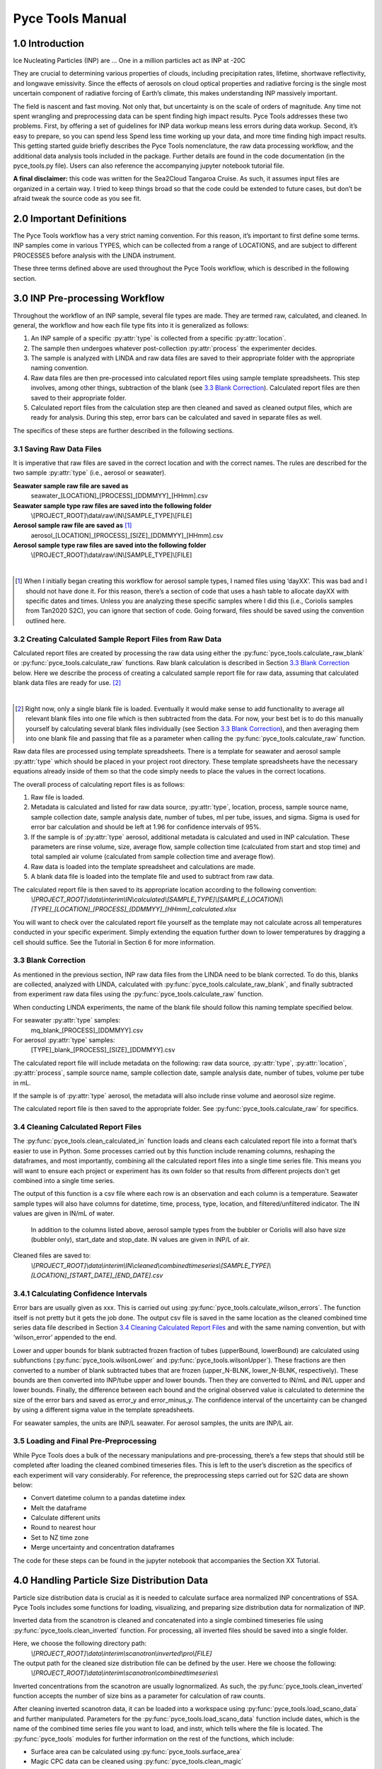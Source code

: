 Pyce Tools Manual
======================================

1.0 Introduction
-----------------

Ice Nucleating Particles (INP) are … One in a million particles act as INP at -20C

They are crucial to determining various properties of clouds, including precipitation rates, lifetime, shortwave reflectivity, and longwave emissivity. Since the effects of aerosols on cloud optical properties and radiative forcing is the single most uncertain component of radiative forcing of Earth’s climate, this makes understanding INP massively important.

The field is nascent and fast moving. Not only that, but uncertainty is on the scale of orders of magnitude.  Any time not spent wrangling and preprocessing data can be spent finding high impact results. Pyce Tools addresses these two problems. First, by offering a set of guidelines for INP data workup means less errors during data workup. Second, it’s easy to prepare, so you can spend less Spend less time working up your data, and more time finding high impact results.
This getting started guide briefly describes the Pyce Tools nomenclature, the raw data processing workflow, and the additional data analysis tools included in the package. Further details are found in the code documentation (in the pyce_tools.py file). Users can also reference the accompanying jupyter notebook tutorial file.

**A final disclaimer:** this code was written for the Sea2Cloud Tangaroa Cruise. As such, it assumes input files are organized in a certain way. I tried to keep things broad so that the code could be extended to future cases, but don’t be afraid tweak the source code as you see fit.

2.0 Important Definitions
-------------------------
The Pyce Tools workflow has a very strict naming convention. For this reason, it’s important to first define some terms. INP samples come in various TYPES, which can be collected from a range of LOCATIONS, and are subject to different PROCESSES before analysis with the LINDA instrument.

.. py:attribute:: type

    [*aerosol, seawater, mq*] the category of the INP sample. This is most generally either seawater or aerosol. Note that if the sample is a seawater blank, it is defined as ‘mq’. If the sample is an aerosol blank, it is still classified as aerosol, since the blank used is a filter.


.. py:attribute:: location

    [*uway, wboatsml, wboatssw, bubbler, coriolis*] where the sample was collected. For instance, seawater type samples can come from the boat’s underway (uway) or from workboat deployments (wboat). Workboat measurements are further specified as either wboatsml or wboatssw depending on where in the water column the sample originated. Aerosol type INP samples can come from a bubbler, coriolis, or ambient measurements. For blanks samples, the location options are bubbler, Coriolis, mq, mq_wboat. This is kind of a weird naming convention. Sorry.


.. py:attribute:: process
    
     [*uf, f*] a technique used on an INP sample to gather more information. Possible processes include heating the sample or filtering it. Others include H2O2 but we do not do that in these samples. The way the code is written currently is that the process of either filtering or leaving samples unfiltered is described in the sample name, while heated and unheated is implicitly assumed to have been conducted during initial sample analysis. For this reason, only UF/F is specified in sample names.

These three terms defined above are used throughout the Pyce Tools workflow, which is described in the following section.

3.0 INP Pre-processing Workflow
--------------------------------
Throughout the workflow of an INP sample, several file types are made. They are termed raw, calculated, and cleaned. In general, the workflow and how each file type fits into it is generalized as follows:

1.	An INP sample of a specific :py:attr:`type` is collected from a specific :py:attr:`location`.
2.	The sample then undergoes whatever post-collection :py:attr:`process` the experimenter decides.
3.	The sample is analyzed with LINDA and raw data files are saved to their appropriate folder with the appropriate naming convention.
4.	Raw data files are then pre-processed into calculated report files using sample template spreadsheets. This step involves, among other things, subtraction of the blank (see `3.3 Blank Correction`_). Calculated report files are then saved to their appropriate folder.
5.	Calculated report files from the calculation step are then cleaned and saved as cleaned output files, which are ready for analysis. During this step, error bars can be calculated and saved in separate files as well.

The specifics of these steps are further described in the following sections.

3.1 Saving Raw Data Files
^^^^^^^^^^^^^^^^^^^^^^^^^^

It is imperative that raw files are saved in the correct location and with the correct names. The rules are described for the two sample :py:attr:`type` (i.e., aerosol or seawater).

**Seawater sample raw file are saved as**
    seawater_[LOCATION]_[PROCESS]_[DDMMYY]_[HHmm].csv

**Seawater sample type raw files are saved into the following folder**
    \\[PROJECT_ROOT]\\data\\raw\\IN\\[SAMPLE_TYPE]\\[FILE]

**Aerosol sample raw file are saved as** [#]_
    aerosol_[LOCATION]_[PROCESS]_[SIZE]_[DDMMYY]_[HHmm].csv

**Aerosol sample type raw files are saved into the following folder** 
    \\[PROJECT_ROOT]\\data\\raw\\IN\\[SAMPLE_TYPE]\\[FILE]

   
|

.. [#] When I initially began creating this workflow for aerosol sample types, I named files using ‘dayXX’. This was bad and I should not have done it. For this reason, there’s a section of code that uses a hash table to allocate dayXX with specific dates and times. Unless you are analyzing these specific samples where I did this (i.e., Coriolis samples from Tan2020 S2C), you can ignore that section of code. Going forward, files should be saved using the convention outlined here.

3.2 Creating Calculated Sample Report Files from Raw Data
^^^^^^^^^^^^^^^^^^^^^^^^^^^^^^^^^^^^^^^^^^^^^^^^^^^^^^^^^^
Calculated report files are created by processing the raw data using either the :py:func:`pyce_tools.calculate_raw_blank` or :py:func:`pyce_tools.calculate_raw` functions. Raw blank calculation is described in Section `3.3 Blank Correction`_ below. Here we describe the process of creating a calculated sample report file for raw data, assuming that calculated blank data files are ready for use. [#]_

|

.. [#] Right now, only a single blank file is loaded. Eventually it would make sense to add functionality to average all relevant blank files into one file which is then subtracted from the data. For now, your best bet is to do this manually yourself by calculating several blank files individually (see Section `3.3 Blank Correction`_), and then averaging them into one blank file and passing that file as a parameter when calling the :py:func:`pyce_tools.calculate_raw` function.

Raw data files are processed using template spreadsheets. There is a template for seawater and aerosol sample :py:attr:`type` which should be placed in your project root directory. These template spreadsheets have the necessary equations already inside of them so that the code simply needs to place the values in the correct locations. 

The overall process of calculating report files is as follows: 

1.	Raw file is loaded. 
2.	Metadata is calculated and listed for raw data source, :py:attr:`type`, location, process, sample source name, sample collection date, sample analysis date, number of tubes, ml per tube, issues, and sigma. Sigma is used for error bar calculation and should be left at 1.96 for confidence intervals of 95%.
3.	If the sample is of :py:attr:`type` aerosol, additional metadata is calculated and used in INP calculation. These parameters are rinse volume, size, average flow, sample collection time (calculated from start and stop time) and total sampled air volume (calculated from sample collection time and average flow).
4.	Raw data is loaded into the template spreadsheet and calculations are made. 
5.	A blank data file is loaded into the template file and used to subtract from raw data. 

The calculated report file is then saved to its appropriate location according to the following convention:  
    *\\[PROJECT_ROOT]\\data\\interim\\IN\\calculated\\[SAMPLE_TYPE]\\[SAMPLE_LOCATION]\\[TYPE]_[LOCATION]_[PROCESS]_[DDMMYY]_[HHmm]_calculated.xlsx*

You will want to check over the calculated report file yourself as the template may not calculate across all temperatures conducted in your specific experiment. Simply extending the equation further down to lower temperatures by dragging a cell should suffice. See the Tutorial in Section 6 for more information.


3.3 Blank Correction
^^^^^^^^^^^^^^^^^^^^
As mentioned in the previous section, INP raw data files from the LINDA need to be blank corrected. To do this, blanks are collected, analyzed with LINDA, calculated with :py:func:`pyce_tools.calculate_raw_blank`, and finally subtracted from experiment raw data files using the :py:func:`pyce_tools.calculate_raw` function.

When conducting LINDA experiments, the name of the blank file should follow this naming template specified below.

For seawater :py:attr:`type` samples:
    mq_blank_[PROCESS]_[DDMMYY].csv

For aerosol :py:attr:`type` samples:
    [TYPE]_blank_[PROCESS]_[SIZE]_[DDMMYY].csv


The calculated report file will include metadata on the following: raw data source, :py:attr:`type`, :py:attr:`location`, :py:attr:`process`, sample source name, sample collection date, sample analysis date, number of tubes, volume per tube in mL.

If the sample is of :py:attr:`type` aerosol, the metadata will also include rinse volume and aeorosol size regime.

The calculated report file is then saved to the appropriate folder. See :py:func:`pyce_tools.calculate_raw` for specifics.

3.4 Cleaning Calculated Report Files
^^^^^^^^^^^^^^^^^^^^^^^^^^^^^^^^^^^^^

The :py:func:`pyce_tools.clean_calculated_in` function loads and cleans each calculated report file into a format that’s easier to use in Python. Some processes carried out by this function include renaming columns, reshaping the dataframes, and most importantly, combining all the calculated report files into a single time series file. This means you will want to ensure each project or experiment has its own folder so that results from different projects don't get combined into a single time series. 

The output of this function is a csv file where each row is an observation and each column is a temperature. Seawater sample types will also have columns for datetime, time, process, type, location, and filtered/unfiltered indicator. The IN values are given in IN/mL of water.
 
 In addition to the columns listed above, aerosol sample types from the bubbler or Coriolis will also have size (bubbler only), start_date and stop_date. IN values are given in INP/L of air.

Cleaned files are saved to: 
    *\\[PROJECT_ROOT]\\data\\interim\\IN\\cleaned\\combinedtimeseries\\[SAMPLE_TYPE]\\[LOCATION]_[START_DATE]_[END_DATE].csv*

3.4.1 Calculating Confidence Intervals
^^^^^^^^^^^^^^^^^^^^^^^^^^^^^^^^^^^^^^
Error bars are usually given as xxx. This is carried out using :py:func:`pyce_tools.calculate_wilson_errors`. The function itself is not pretty but it gets the job done. The output csv file is saved in the same location as the cleaned combined time series data file described in Section `3.4 Cleaning Calculated Report Files`_ and with the same naming convention, but with ‘wilson_error’ appended to the end.

Lower and upper bounds for blank subtracted frozen fraction of tubes (upperBound, lowerBound) are calculated using subfunctions (:py:func:`pyce_tools.wilsonLower` and :py:func:`pyce_tools.wilsonUpper`). These fractions are then converted to a number of blank subtracted tubes that are frozen (upper_N-BLNK, lower_N-BLNK, respectively). These bounds are then converted into INP/tube upper and lower bounds. Then they are converted to IN/mL and IN/L upper and lower bounds. Finally, the difference between each bound and the original observed value is calculated to determine the size of the error bars and saved as error_y and error_minus_y. The confidence interval of the uncertainty can be changed by using a different sigma value in the template spreadsheets.

For seawater samples, the units are INP/L seawater. For aerosol samples, the units are INP/L air.

3.5 Loading and Final Pre-Preprocessing
^^^^^^^^^^^^^^^^^^^^^^^^^^^^^^^^^^^^^^^^

While Pyce Tools does a bulk of the necessary manipulations and pre-processing, there’s a few steps that should still be completed after loading the cleaned combined timeseries files. This is left to the user’s discretion as the specifics of each experiment will vary considerably. For reference, the preprocessing steps carried out for S2C data are shown below:

- Convert datetime column to a pandas datetime index
- Melt the dataframe 
- Calculate different units
- Round to nearest hour
- Set to NZ time zone
- Merge uncertainty and concentration dataframes

The code for these steps can be found in the jupyter notebook that accompanies the Section XX Tutorial.

4.0 Handling Particle Size Distribution Data
---------------------------------------------
Particle size distribution data is crucial as it is needed to calculate surface area normalized INP concentrations of SSA. Pyce Tools includes some functions for loading, visualizing, and preparing size distribution data for normalization of INP.

Inverted data from the scanotron is cleaned and concatenated into a single combined timeseries file  using :py:func:`pyce_tools.clean_inverted` function. For processing, all inverted files should be saved into a single folder. 

Here, we choose the following directory path:
    *\\[PROJECT_ROOT]\\data\\interim\\scanotron\\inverted\\pro\\[FILE]*
The output path for the cleaned size distribution file can be defined by the user. Here we choose the following:
    *\\[PROJECT_ROOT]\\data\\interim\\scanotron\\combinedtimeseries\\*

Inverted concentrations from the scanotron are usually lognormalized. As such, the :py:func:`pyce_tools.clean_inverted` function accepts the number of size bins as a parameter for calculation of raw counts.

After cleaning inverted scanotron data, it can be loaded into a workspace using :py:func:`pyce_tools.load_scano_data` and further manipulated. Parameters for the :py:func:`pyce_tools.load_scano_data` function include dates, which is the name of the combined time series file you want to load, and instr, which tells where the file is located. 
The :py:func:`pyce_tools` modules for further information on the rest of the functions, which include:

- Surface area can be calculated using :py:func:`pyce_tools.surface_area`
- Magic CPC data can be cleaned using :py:func:`pyce_tools.clean_magic`
- Create plots using :py:func:`pyce_tools.plot_number_dist` and :py:func:`pyce_tools.plot_surface_dist`

5.0 Analysis
-------------

Pyce Tools currently has functions for several basic analyses. In the following section, we will describe them. See the tutorial attached for a complete overview of how to use them.

5.1 Creating INP Objects
^^^^^^^^^^^^^^^^^^^^^^^^^
Analysis of INP data is achieved using the INP class. An INP class object consists of INP data of a single type from a single location, a uway_bio dataframe consisting of observations from the ships underway, and a cyto_bio dataframe which can have further biology data from any location. In this way, we have a final INP object consisting of INP data from a specific location and of a certain type, which will contain multiple processes and temperatures and filtered/unfiltered states. 

See the tutorial for how to construct an INP class object from data. INP objects are instantiated when given an inp_type, inp_location, cyto_location, a cyto_data dataframe, a uway_bio dataframe, and an inp_data dataframe. See the pyce_tools.py file for in depth details.

It is important that the index in the INP dataframe be titled ‘datetime’ and be a datetime object. Code for how to do this is found in the tutorial section. Note that you can pass in a dataframe consisting of multiple locations and types, but the code will automatically keep only the data that corresponds to your selected type and location as defined when instantiating the object.

The uway_bio dataframe can include any data. The only requirements are that the index is a datetime object with the name ‘datetime’ so that it can be lined up correctly with the INP observations and a location column is defined.

The cyto_data dataframe will look similar to the uway_bio dataframe. Again, you can pass in a cyto_bio dataframe that contains a mixture of locations, but the function will automatically only keep data from your specified location. This means you need to make multiple objects if you have cyto data from multiple locations.

5.2 Calculating Surface Area Normalized INP Concentrations
^^^^^^^^^^^^^^^^^^^^^^^^^^^^^^^^^^^^^^^^^^^^^^^^^^^^^^^^^^^
Surface area normalized INP concentrations are calculated using the inp object’s :py:func:`pyce_tools.inp.sa_normalize` method. The dA_total dataframe, which is returned from the :py:func:`pyce_tools.surface_area` function, is passed as a parameter. This function assumes you have already organized dA_total to line up with your INP collection periods. See the tutorial for specifics.

5.3 Plotting with error bars and previous studies
^^^^^^^^^^^^^^^^^^^^^^^^^^^^^^^^^^^^^^^^^^^^^^^^^^
A plot of aerosol INP vs literature values is done through the :py:func:`pyce_tools.inp.plot_ins_inp` method. Note that seawater INP (ssw and sml) plots are not object methods but rather Pyce Tools functions (:py:func:`pyce_tools.plot_sml_inp`, :py:func:`pyce_tools.plot_ssw_inp`). 

5.4 Correlations and correlation scatter plots
^^^^^^^^^^^^^^^^^^^^^^^^^^^^^^^^^^^^^^^^^^^^^^^
Correlations are calculated using INP object’s :py:func:`pyce_tools.inp.correlations` method. A list of temperatures as strings are sent, as well as a specific process (H, or UH) and inp_units string, which indicates the column containing your INP concentrations. See tutorial and code documentation for more details.
The correlations can also be viewed with scatter plots by using the :py:func:`pyce_tools.inp.plot_corr_scatter` method, which returns a figure object which can be further stylized.
